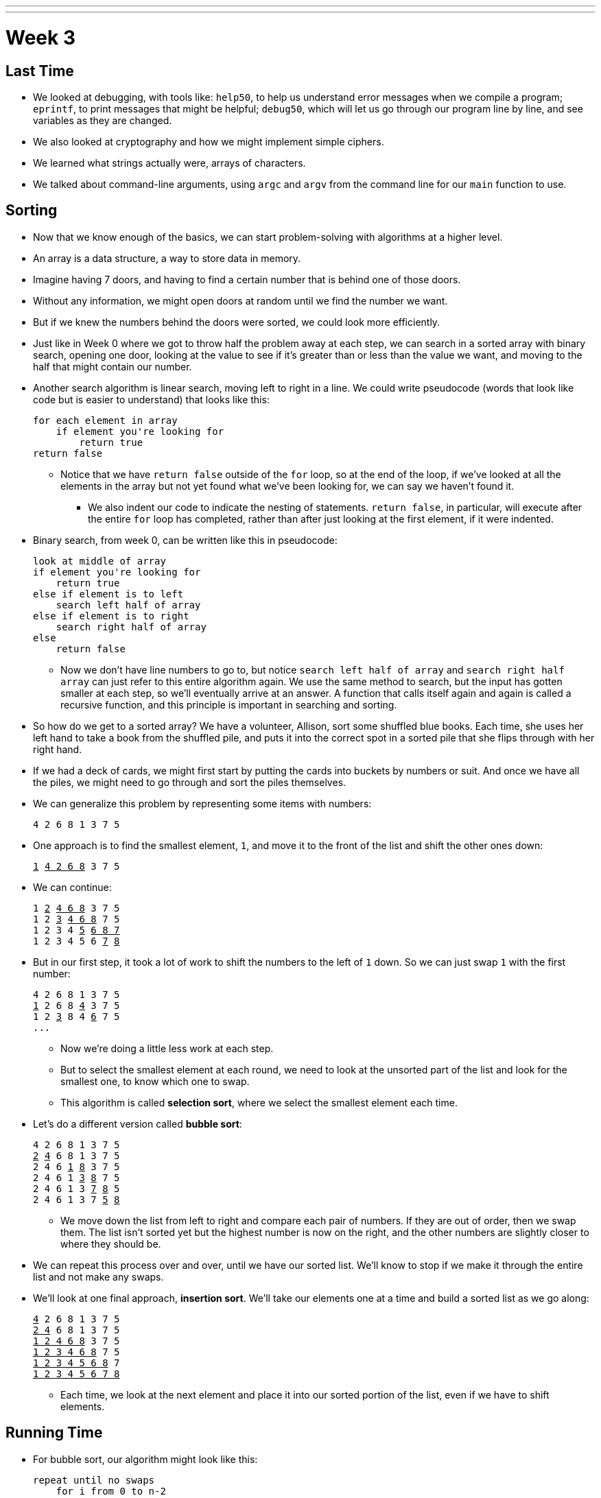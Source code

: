 ---
---
:author: Cheng Gong

= Week 3

[t=0m16s]
== Last Time

* We looked at debugging, with tools like: `help50`, to help us understand error messages when we compile a program; `eprintf`, to print messages that might be helpful; `debug50`, which will let us go through our program line by line, and see variables as they are changed.
* We also looked at cryptography and how we might implement simple ciphers.
* We learned what strings actually were, arrays of characters.
* We talked about command-line arguments, using `argc` and `argv` from the command line for our `main` function to use.

[t=4m20s]
== Sorting

* Now that we know enough of the basics, we can start problem-solving with algorithms at a higher level.
* An array is a data structure, a way to store data in memory.
* Imagine having 7 doors, and having to find a certain number that is behind one of those doors.
* Without any information, we might open doors at random until we find the number we want.
* But if we knew the numbers behind the doors were sorted, we could look more efficiently.
* Just like in Week 0 where we got to throw half the problem away at each step, we can  search in a sorted array with binary search, opening one door, looking at the value to see if it's greater than or less than the value we want, and moving to the half that might contain our number.
* Another search algorithm is linear search, moving left to right in a line. We could write pseudocode (words that look like code but is easier to understand) that looks like this:
+
[source]
----
for each element in array
    if element you're looking for
        return true
return false
----
** Notice that we have `return false` outside of the `for` loop, so at the end of the loop, if we've looked at all the elements in the array but not yet found what we've been looking for, we can say we haven't found it.
*** We also indent our code to indicate the nesting of statements. `return false`, in particular, will execute after the entire `for` loop has completed, rather than after just looking at the first element, if it were indented.
* Binary search, from week 0, can be written like this in pseudocode:
+
[source]
----
look at middle of array
if element you're looking for
    return true
else if element is to left
    search left half of array
else if element is to right
    search right half of array
else
    return false
----
** Now we don't have line numbers to go to, but notice `search left half of array` and `search right half array` can just refer to this entire algorithm again. We use the same method to search, but the input has gotten smaller at each step, so we'll eventually arrive at an answer. A function that calls itself again and again is called a recursive function, and this principle is important in searching and sorting.
* So how do we get to a sorted array? We have a volunteer, Allison, sort some shuffled blue books. Each time, she uses her left hand to take a book from the shuffled pile, and puts it into the correct spot in a sorted pile that she flips through with her right hand.
* If we had a deck of cards, we might first start by putting the cards into buckets by numbers or suit. And once we have all the piles, we might need to go through and sort the piles themselves.
* We can generalize this problem by representing some items with numbers:
+
[source]
----
4 2 6 8 1 3 7 5
----
* One approach is to find the smallest element, `1`, and move it to the front of the list and shift the other ones down:
+
[source, subs="macros"]
----
+++<u>1</u>+++ +++<u>4 2 6 8</u>+++ 3 7 5
----
* We can continue:
+
[source, subs="macros"]
----
1 +++<u>2</u>+++ +++<u>4 6 8</u>+++ 3 7 5
1 2 +++<u>3</u>+++ +++<u>4 6 8</u>+++ 7 5
1 2 3 4 +++<u>5</u>+++ +++<u>6 8 7</u>+++
1 2 3 4 5 6 +++<u>7</u>+++ +++<u>8</u>+++
----
* But in our first step, it took a lot of work to shift the numbers to the left of `1` down. So we can just swap `1` with the first number:
+
[source, subs="macros"]
----
4 2 6 8 1 3 7 5
+++<u>1</u>+++ 2 6 8 +++<u>4</u>+++ 3 7 5
1 2 +++<u>3</u>+++ 8 4 +++<u>6</u>+++ 7 5
...
----
** Now we're doing a little less work at each step.
** But to select the smallest element at each round, we need to look at the unsorted part of the list and look for the smallest one, to know which one to swap.
** This algorithm is called *selection sort*, where we select the smallest element each time.
* Let's do a different version called *bubble sort*:
+
[source, subs="macros"]
----
4 2 6 8 1 3 7 5
+++<u>2</u>+++ +++<u>4</u>+++ 6 8 1 3 7 5
2 4 6 +++<u>1</u>+++ +++<u>8</u>+++ 3 7 5
2 4 6 1 +++<u>3</u>+++ +++<u>8</u>+++ 7 5
2 4 6 1 3 +++<u>7</u>+++ +++<u>8</u>+++ 5
2 4 6 1 3 7 +++<u>5</u>+++ +++<u>8</u>+++
----
** We move down the list from left to right and compare each pair of numbers. If they are out of order, then we swap them. The list isn't sorted yet but the highest number is now on the right, and the other numbers are slightly closer to where they should be.
* We can repeat this process over and over, until we have our sorted list. We'll know to stop if we make it through the entire list and not make any swaps.
* We'll look at one final approach, *insertion sort*. We'll take our elements one at a time and build a sorted list as we go along:
+
[source, subs="macros"]
----
+++<u>4</u>+++ 2 6 8 1 3 7 5
+++<u>2 4</u>+++ 6 8 1 3 7 5
+++<u>1 2 4 6 8</u>+++ 3 7 5
+++<u>1 2 3 4 6 8</u>+++ 7 5
+++<u>1 2 3 4 5 6 8</u>+++ 7
+++<u>1 2 3 4 5 6 7 8</u>+++
----
** Each time, we look at the next element and place it into our sorted portion of the list, even if we have to shift elements.

[t=37m32s]
== Running Time

* For bubble sort, our algorithm might look like this:
+
[source]
----
repeat until no swaps
    for i from 0 to n-2
        if i'th and i+1'th elements out of order
            swap them
----
** Recall that the element at the end of the list is the ``n - 1``th since we start counting at `0`. So looking at pairs of elements, the last pair would stop at `n - 2`.
* For selection sort:
+
[source]
----
for i from 0 to n-1
    find smallest element between i'th and n-1'th
    swap smallest with i'th element
----
** Now we're building a sorted list by going through the unsorted part of the list, finding the smallest element, and placing it at the end of our sorted list.
* Insertion sort:
+
[source]
----
for i from 1 to n-1
    call 0'th through i-1'th elements the "sorted side"
    remove i'th element
    insert it into the sorted side in order
----
** Here we are building a sorted list by taking each element in the list, and inserting it into the correct spot of the sorted list so far.
* We can use the number of steps as a unit for measuring how efficient an algorithm is, but any unit is fine as long as we're consistent.
* For bubble sort, if we have a list with _n_ elements, we would compare (_n_ - 1) pairs in our first pass.
* And after our first pass, the largest element will have been swapped all the way to the right. So in our second pass, we'll only need (_n_ - 2) comparisons.
* So we'll have made a total of (_n_ - 1) + (_n_ - 2) + ... + 1 comparisons. And this one actually adds up to _n_(_n_ - 1)/2. And that multiplies out to (_n_^2^ - _n_)/2.
* When comparing running time, we generally just want the term with the biggest order of magnitude, since that's the only one that really matters when _n_ gets really big. And we can even get rid of the factor of 1/2.
* We can look at an example (not a proof!) to help us understand this. Imagine we had 1,000,000 numbers to sort. Then bubble sort will take 1,000,000^2^/2 - 1,000,000/2 steps, and if we multiply that out, we get 500,000,000,000 - 500,000 = 499,999,500,000. Which is awfully close to the first number.
* So when we have an expression like (_n_^2^ - _n_)/2, we can say it is on the order of, _O_(_n_^2^).
* There is a more formal mathematical definition, but we'll consider it to be an upper bound on how long an algorithm might take.
* Depending on the algorithm, we might see:
** _O_(_n_^2^)
** _O_(_n_ log _n_)
** _O_(_n_)
** _O_(log _n_)
** _O_(1)
*** This last one takes one step, or ten steps, or a constant number of steps regardless of the size of the problem.
* It turns out, if we wrote out the steps, bubble sort, insertion sort, and selection sort all have running time of _O_(_n_^2^). Even though they're all slightly different, they all involved some variation of looking through up to _n_ elements, up to _n_ times. With insertion sort, we're looking at each element just once, but as we sort we might need to shift all the elements in the list we've already sorted, which requires work.
* Finding an element in an unsorted list, with linear search, for example, would have running time of _O_(_n_), since we might look at up to all _n_ elements before we find the correct one.
* Binary search would have a logarithmic running time, _O_(log _n_), since we are dividing the problem in half each time.
* And constant time algorithms, with running time _O_(1), might include adding numbers or printing something, since in each case we can say it takes one step.
* Another symbol we might see is big Omega, *Ω*, which we can think of as the opposite of big O. Big O is the running time of the worst-case scenario (in the case of sorting, for many algorithms the worst-case scenario is a list that is completely backwards), but big Omega is the lower bound, or the best case.
* An algorithm with Ω(_n_^2^), for example, would be selection sort. Even if the list was already sorted, we wouldn't know because we look for the smallest element in the rest of the list, one at a time, so we end up looking at about _n_^2^ elements.
* Bubble sort, on the other hand, Ω(_n_), since we stop if we made no swaps, and after looking at all _n_ elements, we can realize that a sorted list was indeed sorted, and stop.
* But we realize that it is impossible to sort a list with _n_ elements in Ω(log _n_) or Ω(1), since at the least we need to look at all _n_ elements to make sure it is sorted.
* Algorithms for search, like linear search or binary search, tend to have Ω(1) running time, since in the best case we get lucky and find our element on the first try.
* And we have yet another notation, theta, Θ, if the running time of an algorithm is the same in the worst-case (Ω) and the best-case (O).
* We take a look at https://www.cs.usfca.edu/~galles/visualization/ComparisonSort.html[this visualization] of how sorting differs between algorithms, and also http://cglab.ca/~morin/misc/sortalg/[this visualization].

[t=1h2m10s]
== Sorting

* Recall that our pseudocode for finding Mike Smith in the phone book was this:
+
[source]
----
 0   pick up phone book
 1   open to middle of phone book
 2   look at names
 3   if Smith is among names
 4       call Mike
 5   else if Smith is earlier in book
 6       open to middle of left half of book
 7       go back to step 2
 8   else if "Smith" is later in book
 9       open to middle of right half of book
10       go back to step 2
11   else
12       quit
----
* In that version, we used `go back` to create loops in our algorithm. But we could more simply do something like this:
+
[source]
----
 0   pick up phone book
 1   open to middle of phone book
 2   look at names
 3   if Smith is among names
 4       call Mike
 5   else if Smith is earlier in book
 6       search for Mike in left half of book
 7
 8   else if "Smith" is later in book
 9       search for Mike in right half of book
10
11   else
12       quit
----
* Now our program is recursive, where it calls itself.
* We can write pseudocode for merge sort too:
+
[source]
----
on input of n elements
    if n < 2
        return
    else
        sort left half of elements
        sort right half of elements
        merge sorted halves
----
** If we have fewer than 2 elements, then our list has to be sorted so we should stop.
** Now we rely on the same function to sort the halves for us, and once it sorts the halves we'll merge them together.
* We can best see this with an example:
+
[source]
----
4 8 6 2 1 7 5 3        // unsorted list
----
+
[source]
----
| 4 8 6 2 | 1 7 5 3    // sort the left half
----
+
[source]
----
| 4 8 | 6 2 1 7 5 3    // sort the left half of the left half
----
+
[source]
----
| 4 | 8 6 2 1 7 5 3    // sort the left half of the left half of the left half, which is just 4, so it's sorted
----
+
[source]
----
4 | 8 | 6 2 1 7 5 3    // sort the right half of the left half of the left half, which is just 8, so it's sorted
----
+
[source]
----
| _ _ | 6 2 1 7 5 3    // now we merge the left half of the left half
| 4 8 |                // use extra memory to keep our sorted list of size 2
----
+
[source]
----
_ _ | 6 2 | 1 7 5 3    // now we go back and sort the right half of the left half
4 8 | 2 6 |            // sorted right half of right half
----
* Now we can remember that our second statement earlier, "sort the left half", is wrapping up with merging its two sorted halves together:
+
[source]
----
_ _ | 6 2 | 1 7 5 3
4 8 | 2 6 |
2 4   6 8 |            // merged left half
----
** To merge two sorted lists, we start at the beginning of both lists, and take whichever element is the smallest at each step.
* Now we repeat with the right half:
+
[source]
----
_ _ | _ _ | 1 7 5 3
_ _ | _ _ |
2 4   6 8 |
----
+
[source]
----
_ _ | _ _ | 1 7 5 3
_ _ | _ _ | 1 7 |      // sorted left half of right half
2 4   6 8 |
----
+
[source]
----
_ _ | _ _ | 1 7 5 3
_ _ | _ _ | 1 7 | 3 5 |  // sorted right half of right half
2 4   6 8 |
----
+
[source]
----
_ _ | _ _ | 1 7 5 3
_ _ | _ _ | 1 7 | 3 5 |  // sorted right half of right half
2 4   6 8 |
----
+
[source]
----
_ _ | _ _ | 1 7 5 3
_ _ | _ _ | _ _ | _ _ |
2 4   6 8 | 1 3   5 7    // merged right half
----
* Now we're back to the very first pass of our algorithm where we need to merge both halves, so:
+
[source]
----
_ _ | _ _ | 1 7 5 3
_ _ | _ _ | _ _ | _ _ |
2 4   6 8 | 1 3   5 7
1 2   3 4   5 6   7 8    // merged list
----
* It seems that there were a lot of steps, and on top of that we needed a lot of extra space to keep the new lists stored somewhere in memory.
* But we could have used the space in the original list as we went along, so we could get by with memory for just two lists.
* And with a list of 8 elements, we only needed to have 3 layers, splitting it three times.
* So with dividing the problem in half each time, it seems that we've reduced our problem to something logarithmic. And at each layer, we looked at all _n_ elements to merge them. So intuitively, we can guess that this algorithm takes O(_n_ log _n_) time.
* We can even look at the pseudocode to analyze running time:
+
[source]
----
on input of n elements
    if n < 2
        return
    else
        sort left half of elements
        sort right half of elements
        merge sorted halves
----
* The first condition takes O(1) step to return, a constant number, so T(_n_) = O(1). The running time is O(1).
* But the second condition takes T(_n_) = T(_n_/2) + T(_n_/2) + O(_n_) since sorting each half requires the running time of each half, plus the time it takes to merge the two halves.
* Mathematically, this recurrence also comes out to O(_n_ log _n_). But this would only be obvious if you're familiar with this subject and had the help of a textbook; no worries if not!
* Let's take a look at how this might be applied.
* `sigma0.c`:
+
[source, c]
----
#include <cs50.h>
#include <stdio.h>

int sigma(int m);

int main(void)
{
    int n;
    do
    {
        printf("Positive integer please: ");
        n = get_int();
    }
    while (n < 1);

    int answer = sigma(n);

    printf("%i\n", answer);
}

int sigma(int m)
{
    int sum = 0;
    for (int i = 1; i <= m; i++)
    {
        sum += i;
    }
    return sum;
}
----
** This program takes some integer `m` as input, and adds up all the numbers from `1` to `m`, inclusive, with a loop.
* A recursive version, `sigma1.c`, would look like this:
+
[source, c]
----
#include <cs50.h>
#include <stdio.h>

int sigma(int m);

int main(void)
{
    int n;
    do
    {
        printf("Positive integer please: ");
        n = get_int();
    }
    while (n < 1);

    int answer = sigma(n);

    printf("%i\n", answer);
}

int sigma(int m)
{
    if (m <= 0)
    {
        return 0;
    }
    else
    {
        return (m + sigma(m - 1));
    }
}
----
** The function `sigma` now calls itself, where it adds the current `m` to whatever the sum from `0` (because the function just returns `0` if `m` is `0` or less) to `m - 1`, and that gives us the sum from `0` to `m`.
** But having recursion, while it looks elegant, might not be the best decision if we have a large `m` and need to call the function over and over again, using up more memory that we would otherwise.
* Soon we'll take a look at fancier data structures, and how we might apply some of these concepts to working with them.
